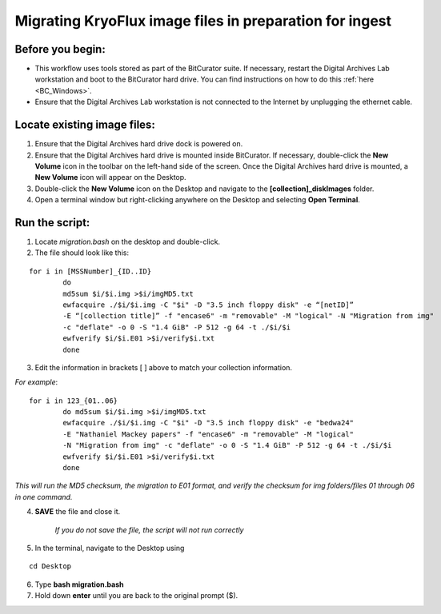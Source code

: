 .. _img_migration:

========================================================
Migrating KryoFlux image files in preparation for ingest
========================================================

-----------------
Before you begin:
-----------------

* This workflow uses tools stored as part of the BitCurator suite. If necessary, restart the Digital Archives Lab workstation and boot to the BitCurator hard drive. You can find instructions on how to do this :ref:`here <BC_Windows>`.
* Ensure that the Digital Archives Lab workstation is not connected to the Internet by unplugging the ethernet cable.

----------------------------
Locate existing image files:
----------------------------

1. Ensure that the Digital Archives hard drive dock is powered on. 
2. Ensure that the Digital Archives hard drive is mounted inside BitCurator. If necessary, double-click the **New Volume** icon in the toolbar on the left-hand side of the screen. Once the Digital Archives hard drive is mounted, a **New Volume** icon will appear on the Desktop.
3. Double-click the **New Volume** icon on the Desktop and navigate to the **[collection]_diskImages** folder.
4. Open a terminal window but right-clicking anywhere on the Desktop and selecting **Open Terminal**.

---------------
Run the script:
---------------

1. Locate *migration.bash* on the desktop and double-click. 
2. The file should look like this: 

:: 


	for i in [MSSNumber]_{ID..ID}
		do
		md5sum $i/$i.img >$i/imgMD5.txt
		ewfacquire ./$i/$i.img -C "$i" -D "3.5 inch floppy disk" -e “[netID]” 
		-E “[collection title]” -f "encase6" -m "removable" -M "logical" -N "Migration from img" 
		-c "deflate" -o 0 -S "1.4 GiB" -P 512 -g 64 -t ./$i/$i
		ewfverify $i/$i.E01 >$i/verify$i.txt
		done

3. Edit the information in brackets [ ] above to match your collection information. 

*For example*: 

::


	for i in 123_{01..06}
		do md5sum $i/$i.img >$i/imgMD5.txt
		ewfacquire ./$i/$i.img -C "$i" -D "3.5 inch floppy disk" -e "bedwa24" 
		-E "Nathaniel Mackey papers" -f "encase6" -m "removable" -M "logical" 
		-N "Migration from img" -c "deflate" -o 0 -S "1.4 GiB" -P 512 -g 64 -t ./$i/$i
		ewfverify $i/$i.E01 >$i/verify$i.txt
		done

*This will run the MD5 checksum, the migration to E01 format, and verify the checksum for img folders/files 01 through 06 in one command.* 

4. **SAVE** the file and close it. 

	*If you do not save the file, the script will not run correctly*

5. In the terminal, navigate to the Desktop using

::


	cd Desktop


6. Type **bash migration.bash**
7. Hold down **enter** until you are back to the original prompt ($). 
